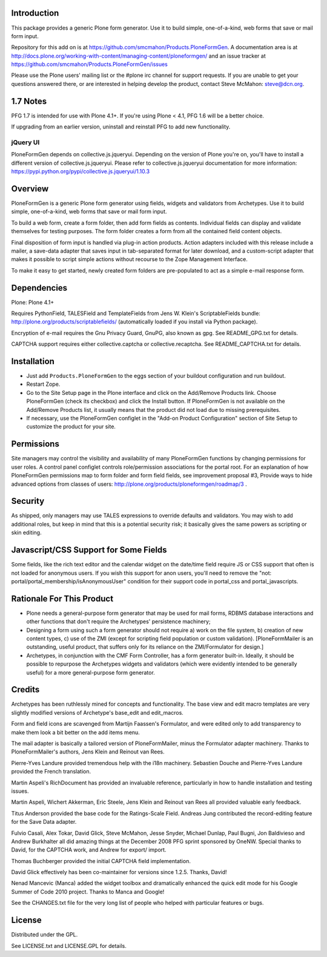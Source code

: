 Introduction
============

This package provides a generic Plone form generator.
Use it to build simple, one-of-a-kind, web forms that save or mail form input.

Repository for this add on is at https://github.com/smcmahon/Products.PloneFormGen.
A documentation area is at http://docs.plone.org/working-with-content/managing-content/ploneformgen/
and an issue tracker at https://github.com/smcmahon/Products.PloneFormGen/issues

Please use the Plone users' mailing list or the #plone irc channel for
support requests. If you are unable to get your questions answered
there, or are interested in helping develop the product, contact Steve
McMahon: steve@dcn.org.

.. image:: https://travis-ci.org/smcmahon/Products.PloneFormGen.svg?branch=master
    :alt: Travis CI badge; if you break it, you fix it.
    :target: https://travis-ci.org/smcmahon/Products.PloneFormGen


1.7 Notes
=========

PFG 1.7 is intended for use with Plone 4.1+. If you're using Plone < 4.1, PFG 1.6
will be a better choice.

If upgrading from an earlier version, uninstall and reinstall PFG to add new
functionality.

jQuery UI
---------

PloneFormGen depends on collective.js.jqueryui. Depending on the version
of Plone you're on, you'll have to install a different version of
collective.js.jqueryui. Please refer to collective.js.jqueryui documentation
for more information: https://pypi.python.org/pypi/collective.js.jqueryui/1.10.3

Overview
========

PloneFormGen is a generic Plone form generator using fields,
widgets and validators from Archetypes. Use it to build simple,
one-of-a-kind, web forms that save or mail form input.

To build a web form, create a form folder, then add form fields as
contents. Individual fields can display and validate themselves for
testing purposes. The form folder creates a form from all the contained
field content objects.

Final disposition of form input is handled via plug-in action products.
Action adapters included with this release include a mailer, a
save-data adapter that saves input in tab-separated format for later
download, and a custom-script adapter that makes it possible to script
simple actions without recourse to the Zope Management Interface.

To make it easy to get started, newly created form folders are
pre-populated to act as a simple e-mail response form.

Dependencies
============

Plone: Plone 4.1+

Requires PythonField, TALESField and TemplateFields from Jens W.
Klein's ScriptableFields bundle: http://plone.org/products/scriptablefields/
(automatically loaded if you install via Python package).

Encryption of e-mail requires the Gnu Privacy Guard, GnuPG, also known
as gpg. See README_GPG.txt for details.

CAPTCHA support requires either collective.captcha or collective.recaptcha.
See README_CAPTCHA.txt for details.

Installation
============

*   Just add ``Products.PloneFormGen`` to the eggs section of your buildout
    configuration and run buildout.

*   Restart Zope.

*   Go to the Site Setup page in the Plone interface and click on the
    Add/Remove Products link. Choose PloneFormGen (check its checkbox) and
    click the Install button. If PloneFormGen is not available on the
    Add/Remove Products list, it usually means that the product did not
    load due to missing prerequisites.

*   If necessary, use the PloneFormGen configlet in the "Add-on Product
    Configuration" section of Site Setup to customize the product for your
    site.

Permissions
===========

Site managers may control the visibility and availability of many
PloneFormGen functions by changing permissions for user roles. A
control panel configlet controls role/permission associations for the
portal root. For an explanation of how PloneFormGen permissions map to
form folder and form field fields, see improvement proposal #3, Provide
ways to hide advanced options from classes of
users: http://plone.org/products/ploneformgen/roadmap/3 .

Security
========

As shipped, only managers may use TALES expressions to override
defaults and validators. You may wish to add additional roles, but keep
in mind that this is a potential security risk; it basically gives the
same powers as scripting or skin editing.

Javascript/CSS Support for Some Fields
======================================

Some fields, like the rich text editor and the calendar widget on the
date/time field require JS or CSS support that often is not loaded
for anonymous users. If you wish this support for anon users, you'll
need to remove the "not: portal/portal_membership/isAnonymousUser"
condition for their support code in portal_css and portal_javascripts.


Rationale For This Product
==========================

*   Plone needs a general-purpose form generator that may be used for
    mail forms, RDBMS database interactions and other functions that don't
    require the Archetypes' persistence machinery;

*   Designing a form using such a form generator should not require a)
    work on the file system, b) creation of new content types, c) use of
    the ZMI (except for scripting field population or custom validation).
    [PloneFormMailer is an outstanding, useful product, that suffers only
    for its reliance on the ZMI/Formulator for design.]

*   Archetypes, in conjunction with the CMF Form Controller, has a form
    generator built-in. Ideally, it should be possible to repurpose the
    Archetypes widgets and validators (which were evidently intended to be
    generally useful) for a more general-purpose form generator.

Credits
=======

Archetypes has been ruthlessly mined for concepts and functionality.
The base view and edit macro templates are very slightly modified
versions of Archetype's base_edit and edit_macros.

Form and field icons are scavenged from Martijn Faassen's Formulator,
and were edited only to add transparency to make them look a bit better
on the add items menu.

The mail adapter is basically a tailored version of PloneFormMailer,
minus the Formulator adapter machinery. Thanks to PloneFormMailer's
authors, Jens Klein and Reinout van Rees.

Pierre-Yves Landure provided tremendous help with the i18n machinery.
Sebastien Douche and Pierre-Yves Landure provided the French translation.

Martin Aspeli's RichDocument has provided an invaluable reference,
particularly in how to handle installation and testing issues.

Martin Aspeli, Wichert Akkerman, Eric Steele, Jens Klein and Reinout
van Rees all provided valuable early feedback.

Titus Anderson provided the base code for the Ratings-Scale Field.
Andreas Jung contributed the record-editing feature for the Save Data
adapter.

Fulvio Casali, Alex Tokar, David Glick, Steve McMahon, Jesse Snyder,
Michael Dunlap, Paul Bugni, Jon Baldivieso and Andrew Burkhalter all
did amazing things at the December 2008 PFG sprint sponsored by OneNW.
Special thanks to David, for the CAPTCHA work, and Andrew for export/
import.

Thomas Buchberger provided the initial CAPTCHA field implementation.

David Glick effectively has been co-maintainer for versions since
1.2.5. Thanks, David!

Nenad Mancevic (Manca) added the widget toolbox and dramatically enhanced
the quick edit mode for his Google Summer of Code 2010 project. Thanks to
Manca and Google!

See the CHANGES.txt file for the very long list of people who helped
with particular features or bugs.

License
=======

Distributed under the GPL.

See LICENSE.txt and LICENSE.GPL for details.
